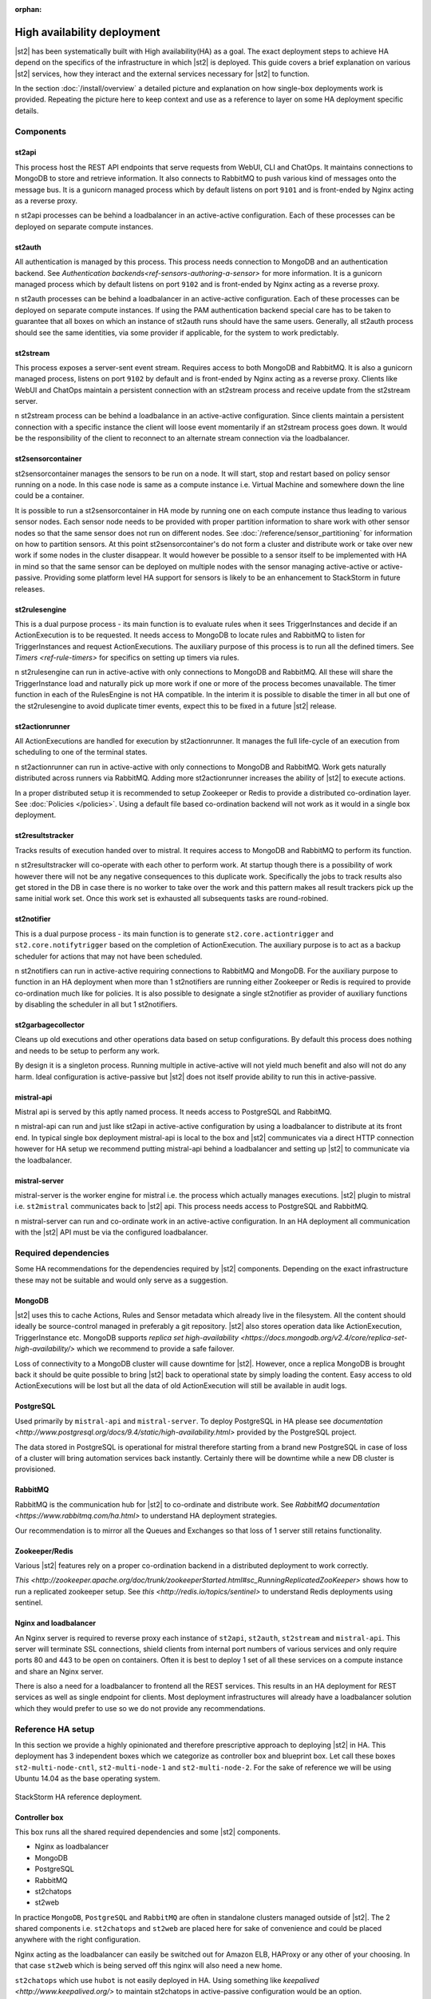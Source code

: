 :orphan:

High availability deployment
============================

|st2| has been systematically built with High availability(HA) as a goal. The exact deployment
steps to achieve HA depend on the specifics of the infrastructure in which |st2| is deployed. This
guide covers a brief explanation on various |st2| services, how they interact and the external
services necessary for |st2| to function.

In the section :doc:`/install/overview` a detailed picture and explanation on how single-box deployments
work is provided. Repeating the picture here to keep context and use as a reference to layer on some
HA deployment specific details.

.. figure :: /_static/images/st2-deployment-big-picture.png
    :align: center

.. source https://docs.google.com/drawings/d/1X6u8BB9bnWkW8C81ERBvjIKRfo9mDos4XEKeDv6YiF0/edit

Components
----------

st2api
^^^^^^
This process host the REST API endpoints that serve requests from  WebUI, CLI and ChatOps. It maintains
connections to MongoDB to store and retrieve information. It also connects to RabbitMQ to push various
kind of messages onto the message bus. It is a gunicorn managed process which by default listens on
port ``9101`` and is front-ended by Nginx acting as a reverse proxy.

n st2api processes can be behind a loadbalancer in an active-active configuration. Each of these
processes can be deployed on separate compute instances.

st2auth
^^^^^^^
All authentication is managed by this process. This process needs connection to MongoDB and an authentication
backend. See `Authentication backends<ref-sensors-authoring-a-sensor>` for more information. It is a gunicorn
managed process which by default listens on port ``9102`` and is front-ended by Nginx acting as a reverse proxy.

n st2auth processes can be behind a loadbalancer in an active-active configuration. Each of these processes
can be deployed on separate compute instances. If using the PAM authentication backend special care has to be
taken to guarantee that all boxes on which an instance of st2auth runs should have the same users. Generally,
all st2auth process should see the same identities, via some provider if applicable, for the system to work
predictably.

st2stream
^^^^^^^^^
This process exposes a server-sent event stream. Requires access to both MongoDB and RabbitMQ. It is also a
gunicorn managed process, listens on port ``9102`` by default and is front-ended by Nginx acting as a reverse
proxy. Clients like WebUI and ChatOps maintain a persistent connection with an st2stream process and receive
update from the st2stream server.

n st2stream process can be behind a loadbalance in an active-active configuration. Since clients maintain
a persistent connection with a specific instance the client will loose event momentarily if an st2stream
process goes down. It would be the responsibility of the client to reconnect to an alternate stream connection
via the loadbalancer.

st2sensorcontainer
^^^^^^^^^^^^^^^^^^
st2sensorcontainer manages the sensors to be run on a node. It will start, stop and restart based on policy
sensor running on a node. In this case node is same as a compute instance i.e. Virtual Machine and somewhere
down the line could be a container.

It is possible to run a st2sensorcontainer in HA mode by running one on each compute instance thus leading
to various sensor nodes. Each sensor node needs to be provided with proper partition information to share work
with other sensor nodes so that the same sensor does not run on different nodes. See :doc:`/reference/sensor_partitioning`
for information on how to partition sensors. At this point st2sensorcontainer's do not form a cluster and
distribute work or take over new work if some nodes in the cluster disappear. It would however be possible to a
sensor itself to be implemented with HA in mind so that the same sensor can be deployed on multiple nodes with
the sensor managing active-active or active-passive. Providing some platform level HA support for sensors is
likely to be an enhancement to StackStorm in future releases.


st2rulesengine
^^^^^^^^^^^^^^
This is a dual purpose process - its main function is to evaluate rules when it sees TriggerInstances and
decide if an ActionExecution is to be requested. It needs access to MongoDB to locate rules and RabbitMQ
to listen for TriggerInstances and request ActionExecutions. The auxiliary purpose of this process is to
run all the defined timers. See `Timers <ref-rule-timers>` for specifics on setting up timers via rules.

n st2rulesengine can run in active-active with only connections to MongoDB and RabbitMQ. All these will share the
TriggerInstance load and naturally pick up more work if one or more of the process becomes unavailable. The timer
function in each of the RulesEngine is not HA compatible. In the interim it is possible to disable the timer
in all but one of the st2rulesengine to avoid duplicate timer events, expect this to be fixed in a future |st2| release.

st2actionrunner
^^^^^^^^^^^^^^^
All ActionExecutions are handled for execution by st2actionrunner. It manages the full life-cycle of an execution from
scheduling to one of the terminal states.

n st2actionrunner can run in active-active with only connections to MongoDB and RabbitMQ. Work gets naturally
distributed across runners via RabbitMQ. Adding more st2actionrunner increases the ability of |st2| to execute actions.

In a proper distributed setup it is recommended to setup Zookeeper or Redis to provide a distributed co-ordination
layer. See :doc:`Policies </policies>`. Using a default file based co-ordination backend will not work as it would
in a single box deployment.

st2resultstracker
^^^^^^^^^^^^^^^^^
Tracks results of execution handed over to mistral. It requires access to MongoDB and RabbitMQ to perform its function.

n st2resultstracker will co-operate with each other to perform work. At startup though there is a possibility
of work however there will not be any negative consequences to this duplicate work. Specifically the jobs to track results
also get stored in the DB in case there is no worker to take over the work and this pattern makes all result trackers
pick up the same initial work set. Once this work set is exhausted all subsequents tasks are round-robined.

st2notifier
^^^^^^^^^^^
This is a dual purpose process - its main function is to generate ``st2.core.actiontrigger`` and ``st2.core.notifytrigger``
based on the completion of ActionExecution. The auxiliary purpose is to act as a backup scheduler for actions that may
not have been scheduled.

n st2notifiers can run in active-active requiring connections to RabbitMQ and MongoDB. For the auxiliary purpose to function
in an HA deployment when more than 1 st2notifiers are running either Zookeeper or Redis is required to provide co-ordination
much like for policies. It is also possible to designate a single st2notifier as provider of auxiliary functions by
disabling the scheduler in all but 1 st2notifiers.

st2garbagecollector
^^^^^^^^^^^^^^^^^^^
Cleans up old executions and other operations data based on setup configurations. By default this process does nothing
and needs to be setup to perform any work.

By design it is a singleton process. Running multiple in active-active will not yield much benefit and also will not
do any harm. Ideal configuration is active-passive but |st2| does not itself provide ability to run this in active-passive.

mistral-api
^^^^^^^^^^^
Mistral api is served by this aptly named process. It needs access to PostgreSQL and RabbitMQ.

n mistral-api can run and just like st2api in active-active configuration by using a loadbalancer to distribute at its
front end. In typical single box deployment mistral-api is local to the box and |st2| communicates via a direct HTTP
connection however for HA setup we recommend putting mistral-api behind a loadbalancer and setting up |st2| to communicate
via the loadbalancer.

mistral-server
^^^^^^^^^^^^^^
mistral-server is the worker engine for mistral i.e. the process which actually manages executions. |st2| plugin to
mistral i.e. ``st2mistral`` communicates back to |st2| api. This process needs access to PostgreSQL and RabbitMQ.

n mistral-server can run and co-ordinate work in an active-active configuration. In an HA deployment all communication
with the |st2| API must be via the configured loadbalancer.

Required dependencies
---------------------
Some HA recommendations for the dependencies required by |st2| components. Depending on the exact infrastructure these
may not be suitable and would only serve as a suggestion.

MongoDB
^^^^^^^
|st2| uses this to cache Actions, Rules and Sensor metadata which already live in the filesystem. All the content should
ideally be source-control managed in preferably a git repository. |st2| also stores operation data like ActionExecution,
TriggerInstance etc. MongoDB supports `replica set high-availability <https://docs.mongodb.org/v2.4/core/replica-set-high-availability/>` which we recommend to provide a safe failover.

Loss of connectivity to a MongoDB cluster will cause downtime for |st2|. However, once a replica MongoDB is brought back it
should be quite possible to bring |st2| back to operational state by simply loading the content. Easy access to old ActionExecutions will be lost but all the data of old ActionExecution will still be available in audit logs.

PostgreSQL
^^^^^^^^^^
Used primarily by ``mistral-api`` and ``mistral-server``. To deploy PostgreSQL in HA please see `documentation <http://www.postgresql.org/docs/9.4/static/high-availability.html>` provided by the PostgreSQL project.

The data stored in PostgreSQL is operational for mistral therefore starting from a brand new PostgreSQL in case of loss
of a cluster will bring automation services back instantly. Certainly there will be downtime while a new DB cluster is provisioned.

RabbitMQ
^^^^^^^^
RabbitMQ is the communication hub for |st2| to co-ordinate and distribute work. See `RabbitMQ documentation <https://www.rabbitmq.com/ha.html>` to understand HA deployment strategies.

Our recommendation is to mirror all the Queues and Exchanges so that loss of 1 server still retains functionality.

Zookeeper/Redis
^^^^^^^^^^^^^^^
Various |st2| features rely on a proper co-ordination backend in a distributed deployment to work correctly.

`This <http://zookeeper.apache.org/doc/trunk/zookeeperStarted.html#sc_RunningReplicatedZooKeeper>` shows how to run a replicated zookeeper setup. See `this <http://redis.io/topics/sentinel>` to understand Redis deployments using sentinel.


Nginx and loadbalancer
^^^^^^^^^^^^^^^^^^^^^^^
An Nginx server is required to reverse proxy each instance of ``st2api``, ``st2auth``, ``st2stream`` and ``mistral-api``. This server will terminate SSL connections, shield clients from internal port numbers of various services and only require ports 80 and 443 to be open on containers. Often it is best to deploy 1 set of all these services on a compute instance and share an Nginx server.

There is also a need for a loadbalancer to frontend all the REST services. This results in an HA deployment for REST services as well as single endpoint for clients. Most deployment infrastructures will already have a loadbalancer solution which they would
prefer to use so we do not provide any recommendations.


Reference HA setup
------------------

In this section we provide a highly opinionated and therefore prescriptive approach to deploying |st2| in HA. This deployment
has 3 independent boxes which we categorize as controller box and blueprint box. Let call these boxes ``st2-multi-node-cntl``,
``st2-multi-node-1`` and ``st2-multi-node-2``. For the sake of reference we will be using Ubuntu 14.04 as the base operating
system.

.. figure :: /_static/images/st2-deployment-multi-node.png
    :align: center

    StackStorm HA reference deployment.

.. source https://docs.google.com/drawings/d/1_BJa9ZtBjFa1Dxx6cPiFlmpTS9AsNzkkvp_vuyVV3bw/edit

Controller box
^^^^^^^^^^^^^^
This box runs all the shared required dependencies and some |st2| components.

* Nginx as loadbalancer
* MongoDB
* PostgreSQL
* RabbitMQ
* st2chatops
* st2web

In practice ``MongoDB``, ``PostgreSQL`` and ``RabbitMQ`` are often in standalone clusters managed outside of |st2|.
The 2 shared components i.e. ``st2chatops`` and ``st2web`` are placed here for sake of convenience and could be placed anywhere
with the right configuration.

Nginx acting as the loadbalancer can easily be switched out for Amazon ELB, HAProxy or any other of your choosing. In that case ``st2web`` which is being served off this nginx will also need a new home.

``st2chatops`` which use ``hubot`` is not easily deployed in HA. Using something like `keepalived <http://www.keepalived.org/>`
to maintain st2chatops in active-passive configuration would be an option.

Following are the steps to provision a controller box on Ubuntu 14.04.

Install required dependencies
~~~~~~~~~~~~~~~~~~~~~~~~~~~~~

1. Install ``MongoDB``, ``PostgreSQL`` and ``RabbitMQ``.

  .. code-block:: bash

        sudo apt-get install -y mongodb-server rabbitmq-server postgresql


2. Fix listen address in `/etc/postgresql/9.3/main/postgresql.conf` and have PostgreSQL listen an interface that has an
   IP address reachable for ``st2-multi-node-1`` and ``st2-multi-node-2``.

3. To `/etc/postgresql/9.3/main/pg_hba.conf` add ACL rule. Here the subnet to allow access is `10.0.3.1/24`.3

  .. code-block:: bash

        host       all  all  10.0.3.1/24  trust

4. restart PostgreSQL

  .. code-block:: bash

         service postgresql restart

5. Create Mistral DB in PostgreSQL.

  .. code-block:: bash

        cat << EHD | sudo -u postgres psql
        CREATE ROLE mistral WITH CREATEDB LOGIN ENCRYPTED PASSWORD 'StackStorm';
        CREATE DATABASE mistral OWNER mistral;
        EHD

6. Add stable |st2| repos.

  .. code-block:: bash

        curl -s https://packagecloud.io/install/repositories/StackStorm/staging-stable/script.deb.sh | sudo bash

7. Setup st2web and SSL termination. Follow :ref:`ref-install-webui-ssl-deb`.

8. Configuration for nginx as loadbalancer for controller box can be found `here <https://gist.github.com/manasdk/fce14029900e533a385d#file-shared_st2_nginx-conf>`. With this configuration nginx will loadbalance all requests between
the two blueprint boxes ``st2-multi-node-1`` and ``st2-multi-node-2``. This includes requests to ``st2api``, ``st2auth`` and ``mistral-api``. Nginx also serves as the webserver for st2web.

9. Install st2chatops following from :ref:`ref-setup-chatops-deb`

Blueprint box
^^^^^^^^^^^^^
This box is a repeatable |st2| image that is essentially the single-box reference deployment with a few changes. The aim is
to Deploy as many of these boxes for desired HA objectives and also get some horizontal scaling. |st2| processes outlined
above support the capbility of being turned on-off individually therefore each box can also be made to offer different services.

1.  Add stable |st2| repos.

  .. code-block:: bash

        curl -s https://packagecloud.io/install/repositories/StackStorm/staging-stable/script.deb.sh | sudo bash

2. Install all |st2| components and mistral.

  .. code-block:: bash

        `sudo apt-get install -y st2 st2mistral`

3. Update Mistral connection to PostgreSQL in `/etc/mistral/mistral.conf` by changing `database.connection` property.

4. Update Mistral connection to RabbitMQ in `/etc/mistral/mistral.conf` by changing `default.transport_url` property.

4. Setup users as per :ref:`ref-config-ssh-sudo-deb`. Make sure that user configuration on all boxes running ``st2auth`` is
   identical. This ensures consistent authentication from the entire |st2| install since the request to authenticate a user
   can be forwarded by the loadbalancer to any of the ``st2auth`` processes.

5. Use `shared st2 config <https://gist.github.com/manasdk/fce14029900e533a385d#file-st2-conf>` and replace `/etc/st2/st2.conf`.
   This config points to the controller node or configuration values of ``database``, ``messaging`` and ``mistral``.

6. Configure authentication as per :ref:`ref-config-auth-deb`

7. Use nginx config for the blueprint boxes from `here <https://gist.github.com/manasdk/fce14029900e533a385d#file-st2_nginx-conf>`. In this config nginx will act as the SSL termination endpoint for all the REST endpoints exposed by ``st2api``, ``st2auth`` and ``mistral-api``.

8. See :doc:`/reference/sensor_partitioning` to dcide on how to partition sensors that suit your requirements.

